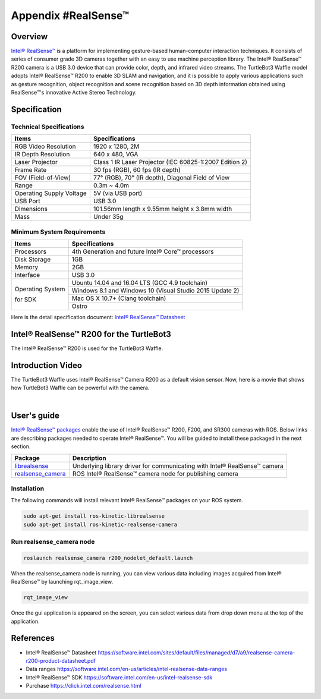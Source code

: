 Appendix #RealSense™
==============

.. image:: _static/appendix/realsense/realsense_r200.png

Overview
--------

`Intel® RealSense™`_ is a platform for implementing gesture-based human-computer interaction techniques. It consists of series of consumer grade 3D cameras together with an easy to use machine perception library. The Intel® RealSense™ R200 camera is a USB 3.0 device that can provide color, depth, and infrared video streams. The TurtleBot3 Waffle model adopts Intel® RealSense™ R200 to enable 3D SLAM and navigation, and it is possible to apply various applications such as gesture recognition, object recognition and scene recognition based on 3D depth information obtained using RealSense™'s innovative Active Stereo Technology.

Specification
-------------

Technical Specifications
~~~~~~~~~~~~~~~~~~~~~~~~

+--------------------------+--------------------------------------------------------------------+
| Items                    | Specifications                                                     |
+==========================+====================================================================+
| RGB Video Resolution     | 1920 x 1280, 2M                                                    |
+--------------------------+--------------------------------------------------------------------+
| IR Depth Resolution      | 640 x 480, VGA                                                     |
+--------------------------+--------------------------------------------------------------------+
| Laser Projector          | Class 1 IR Laser Projector (IEC 60825-1:2007 Edition 2)            |
+--------------------------+--------------------------------------------------------------------+
| Frame Rate               | 30 fps (RGB), 60 fps (IR depth)                                    |
+--------------------------+--------------------------------------------------------------------+
| FOV (Field-of-View)      | 77° (RGB), 70° (IR depth), Diagonal Field of View                  |
+--------------------------+--------------------------------------------------------------------+
| Range                    | 0.3m ~ 4.0m                                                        |
+--------------------------+--------------------------------------------------------------------+
| Operating Supply Voltage | 5V (via USB port)                                                  |
+--------------------------+--------------------------------------------------------------------+
| USB Port                 | USB 3.0                                                            |
+--------------------------+--------------------------------------------------------------------+
| Dimensions               | 101.56mm length x 9.55mm height x 3.8mm width                      |
+--------------------------+--------------------------------------------------------------------+
| Mass                     | Under 35g                                                          |
+--------------------------+--------------------------------------------------------------------+

Minimum System Requirements
~~~~~~~~~~~~~~~~~~~~~~~~~~~

+--------------------------+--------------------------------------------------------------------+
| Items                    | Specifications                                                     |
+==========================+====================================================================+
| Processors               | 4th Generation and future Intel® Core™ processors                  |
+--------------------------+--------------------------------------------------------------------+
| Disk Storage             | 1GB                                                                |
+--------------------------+--------------------------------------------------------------------+
| Memory                   | 2GB                                                                |
+--------------------------+--------------------------------------------------------------------+
| Interface                | USB 3.0                                                            |
+--------------------------+--------------------------------------------------------------------+
|                          | Ubuntu 14.04 and 16.04 LTS (GCC 4.9 toolchain)                     |
+                          +--------------------------------------------------------------------+
| Operating System         | Windows 8.1 and Windows 10 (Visual Studio 2015 Update 2)           |
+                          +--------------------------------------------------------------------+
| for SDK                  | Mac OS X 10.7+ (Clang toolchain)                                   |
+                          +--------------------------------------------------------------------+
|                          | Ostro                                                              |
+--------------------------+--------------------------------------------------------------------+

Here is the detail specification document: `Intel® RealSense™ Datasheet`_

Intel® RealSense™ R200 for the TurtleBot3
-----------------

The Intel® RealSense™ R200 is used for the TurtleBot3 Waffle.

.. image:: _static/hardware/turtlebot3_models.png

Introduction Video
------------------

The TurtleBot3 Waffle uses Intel® RealSense™ Camera R200 as a default vision sensor. Now, here is a movie that shows how TurtleBot3 Waffle can be powerful with the camera.

.. raw:: html

  <iframe width="640" height="360" src="https://www.youtube.com/embed/V8VJUkWWaO8?ecver=1" frameborder="0" allowfullscreen></iframe>

|

User's guide
------------

`Intel® RealSense™ packages`_ enable the use of Intel® RealSense™ R200, F200, and SR300 cameras with ROS. Below links are describing packages needed to operate Intel® RealSense™. You will be guided to install these packaged in the next section.

+---------------------+---------------------------------------------------------------------------+
| Package             | Description                                                               |
+=====================+===========================================================================+
| `librealsense`_     | Underlying library driver for communicating with Intel® RealSense™ camera |
+---------------------+---------------------------------------------------------------------------+
| `realsense_camera`_ | ROS Intel® RealSense™ camera node for publishing camera                   |
+---------------------+---------------------------------------------------------------------------+

Installation
~~~~~~~~~~~~

The following commands will install relevant Intel® RealSense™ packages on your ROS system.

.. code-block:: bash

  sudo apt-get install ros-kinetic-librealsense
  sudo apt-get install ros-kinetic-realsense-camera

Run realsense_camera node
~~~~~~~~~~~~~~~~~~~~~~~~~

.. code-block:: bash

  roslaunch realsense_camera r200_nodelet_default.launch
  
When the realsense_camera node is running, you can view various data including images acquired from Intel® RealSense™ by launching rqt_image_view.

.. code-block:: bash

  rqt_image_view
  
Once the gui application is appeared on the screen, you can select various data from drop down menu at the top of the application.

References
----------

- Intel® RealSense™ Datasheet https://software.intel.com/sites/default/files/managed/d7/a9/realsense-camera-r200-product-datasheet.pdf
- Data ranges https://software.intel.com/en-us/articles/intel-realsense-data-ranges
- Intel® RealSense™ SDK https://software.intel.com/en-us/intel-realsense-sdk
- Purchase https://click.intel.com/realsense.html

.. _Intel® RealSense™: https://click.intel.com/realsense.html
.. _https://software.intel.com/sites/default/files/managed/d7/a9/realsense-camera-r200-product-datasheet.pdf
.. _Intel® RealSense™ packages: http://wiki.ros.org/RealSense
.. _librealsense: http://wiki.ros.org/librealsense
.. _realsense_camera: http://wiki.ros.org/realsense_camera
.. _Intel® RealSense™ Datasheet: https://software.intel.com/sites/default/files/managed/d7/a9/realsense-camera-r200-product-datasheet.pdf
